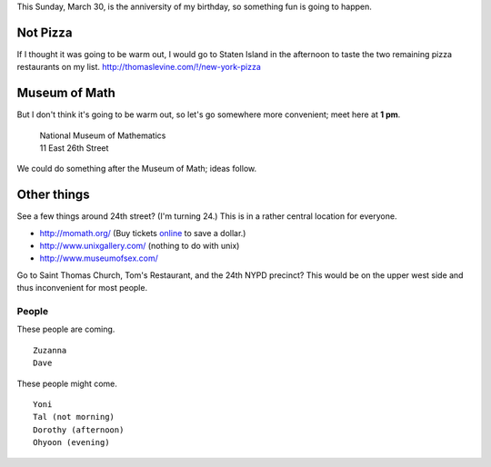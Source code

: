 This Sunday, March 30, is the anniversity of my birthday,
so something fun is going to happen.

Not Pizza
^^^^^^^^^^^^^
If I thought it was going
to be warm out, I would go to Staten Island in the afternoon
to taste the two remaining pizza restaurants on my list.
http://thomaslevine.com/!/new-york-pizza

Museum of Math
^^^^^^^^^^^^^^^^^^^^^^^^
But I don't think it's going to be warm out, so let's go
somewhere more convenient; meet here at **1 pm**.

    | National Museum of Mathematics
    | 11 East 26th Street

We could do something after the Museum of Math; ideas follow.

Other things
^^^^^^^^^^^^^

See a few things around 24th street? (I'm turning 24.)
This is in a rather central location for everyone.

* http://momath.org/
  (Buy tickets `online <https://in.momath.org/civicrm/event/register?reset=1&id=71>`_ to save a dollar.)
* http://www.unixgallery.com/ (nothing to do with unix)
* http://www.museumofsex.com/

Go to Saint Thomas Church, Tom's Restaurant, and the 24th NYPD precinct?
This would be on the upper west side and thus inconvenient for most people.

People
-------------
These people are coming. ::

    Zuzanna
    Dave

These people might come. ::

    Yoni
    Tal (not morning)
    Dorothy (afternoon)
    Ohyoon (evening)
